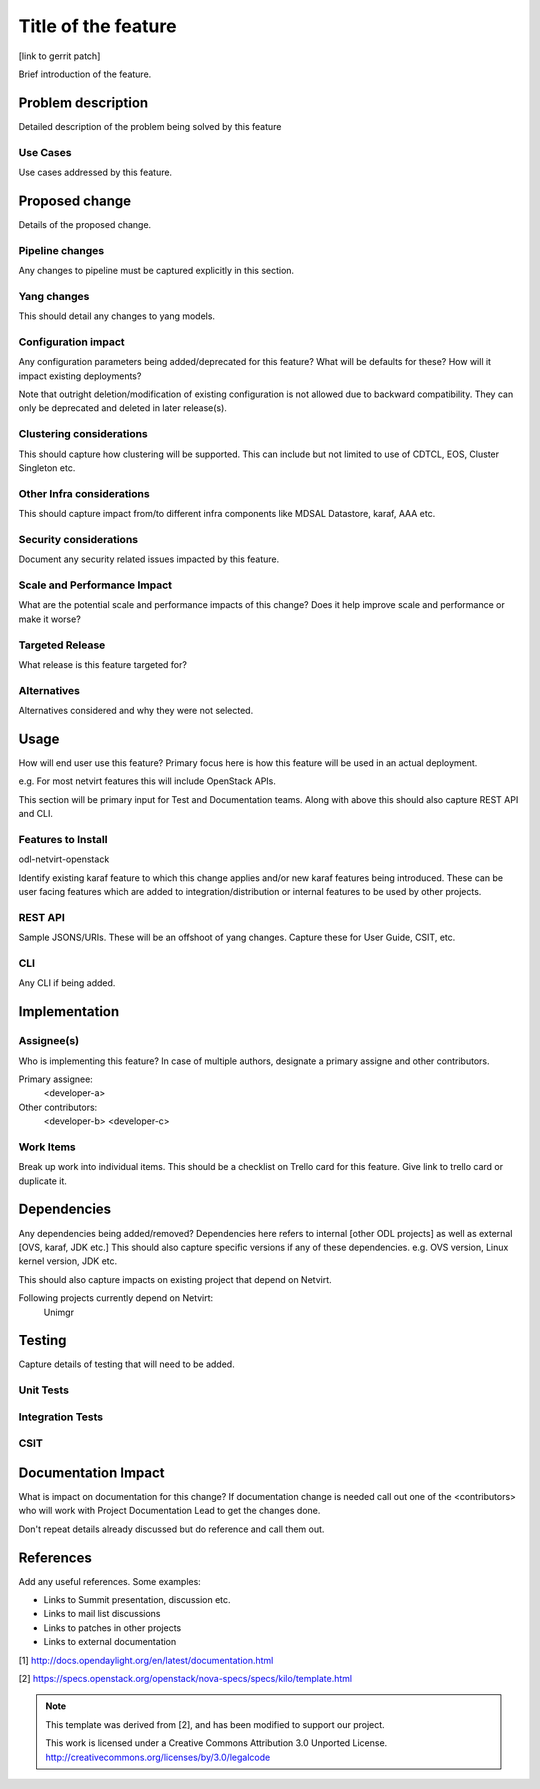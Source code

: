 ..
 TODO:Copyright? We're using OpenStack one as reference, do we need to retain
 their copyright?

 Key points to consider:
  * Use RST format. For help with syntax refer http://sphinx-doc.org/rest.html
  * For diagrams, you can use http://asciiflow.com to make ascii diagrams.
  * Read `OpenDaylight Documentation Guide <http://docs.opendaylight.org/en/latest/documentation.html>`__
  * Use same topic branch name for all patches related to this feature.
  * All sections should be retained, but can be marked None or N.A.

=====================
Title of the feature
=====================

[link to gerrit patch]

Brief introduction of the feature.



Problem description
===================

Detailed description of the problem being solved by this feature

Use Cases
---------

Use cases addressed by this feature.

Proposed change
===============

Details of the proposed change.

Pipeline changes
----------------
Any changes to pipeline must be captured explicitly in this section.

Yang changes
------------
This should detail any changes to yang models.

Configuration impact
---------------------
Any configuration parameters being added/deprecated for this feature?
What will be defaults for these? How will it impact existing deployments?

Note that outright deletion/modification of existing configuration
is not allowed due to backward compatibility. They can only be deprecated
and deleted in later release(s).

Clustering considerations
-------------------------
This should capture how clustering will be supported. This can include but
not limited to use of CDTCL, EOS, Cluster Singleton etc.

Other Infra considerations
--------------------------
This should capture impact from/to different infra components like
MDSAL Datastore, karaf, AAA etc.

Security considerations
-----------------------
Document any security related issues impacted by this feature.

Scale and Performance Impact
----------------------------
What are the potential scale and performance impacts of this change?
Does it help improve scale and performance or make it worse?

Targeted Release
-----------------
What release is this feature targeted for?

Alternatives
------------
Alternatives considered and why they were not selected.

Usage
=====
How will end user use this feature? Primary focus here is how this feature
will be used in an actual deployment.

e.g. For most netvirt features this will include OpenStack APIs.

This section will be primary input for Test and Documentation teams.
Along with above this should also capture REST API and CLI.

Features to Install
-------------------
odl-netvirt-openstack

Identify existing karaf feature to which this change applies and/or new karaf
features being introduced. These can be user facing features which are added
to integration/distribution or internal features to be used by other projects.

REST API
--------
Sample JSONS/URIs. These will be an offshoot of yang changes. Capture
these for User Guide, CSIT, etc.

CLI
---
Any CLI if being added.


Implementation
==============

Assignee(s)
-----------
Who is implementing this feature? In case of multiple authors, designate a
primary assigne and other contributors.

Primary assignee:
  <developer-a>

Other contributors:
  <developer-b>
  <developer-c>


Work Items
----------
Break up work into individual items. This should be a checklist on
Trello card for this feature. Give link to trello card or duplicate it.


Dependencies
============
Any dependencies being added/removed? Dependencies here refers to internal
[other ODL projects] as well as external [OVS, karaf, JDK etc.] This should
also capture specific versions if any of these dependencies.
e.g. OVS version, Linux kernel version, JDK etc.

This should also capture impacts on existing project that depend on Netvirt.

Following projects currently depend on Netvirt:
 Unimgr

Testing
=======
Capture details of testing that will need to be added.

Unit Tests
----------

Integration Tests
-----------------

CSIT
----

Documentation Impact
====================
What is impact on documentation for this change? If documentation
change is needed call out one of the <contributors> who will work with
Project Documentation Lead to get the changes done.

Don't repeat details already discussed but do reference and call them out.

References
==========
Add any useful references. Some examples:

* Links to Summit presentation, discussion etc.
* Links to mail list discussions
* Links to patches in other projects
* Links to external documentation

[1] http://docs.opendaylight.org/en/latest/documentation.html

[2] https://specs.openstack.org/openstack/nova-specs/specs/kilo/template.html

.. note::

  This template was derived from [2], and has been modified to support our project.

  This work is licensed under a Creative Commons Attribution 3.0 Unported License.
  http://creativecommons.org/licenses/by/3.0/legalcode

